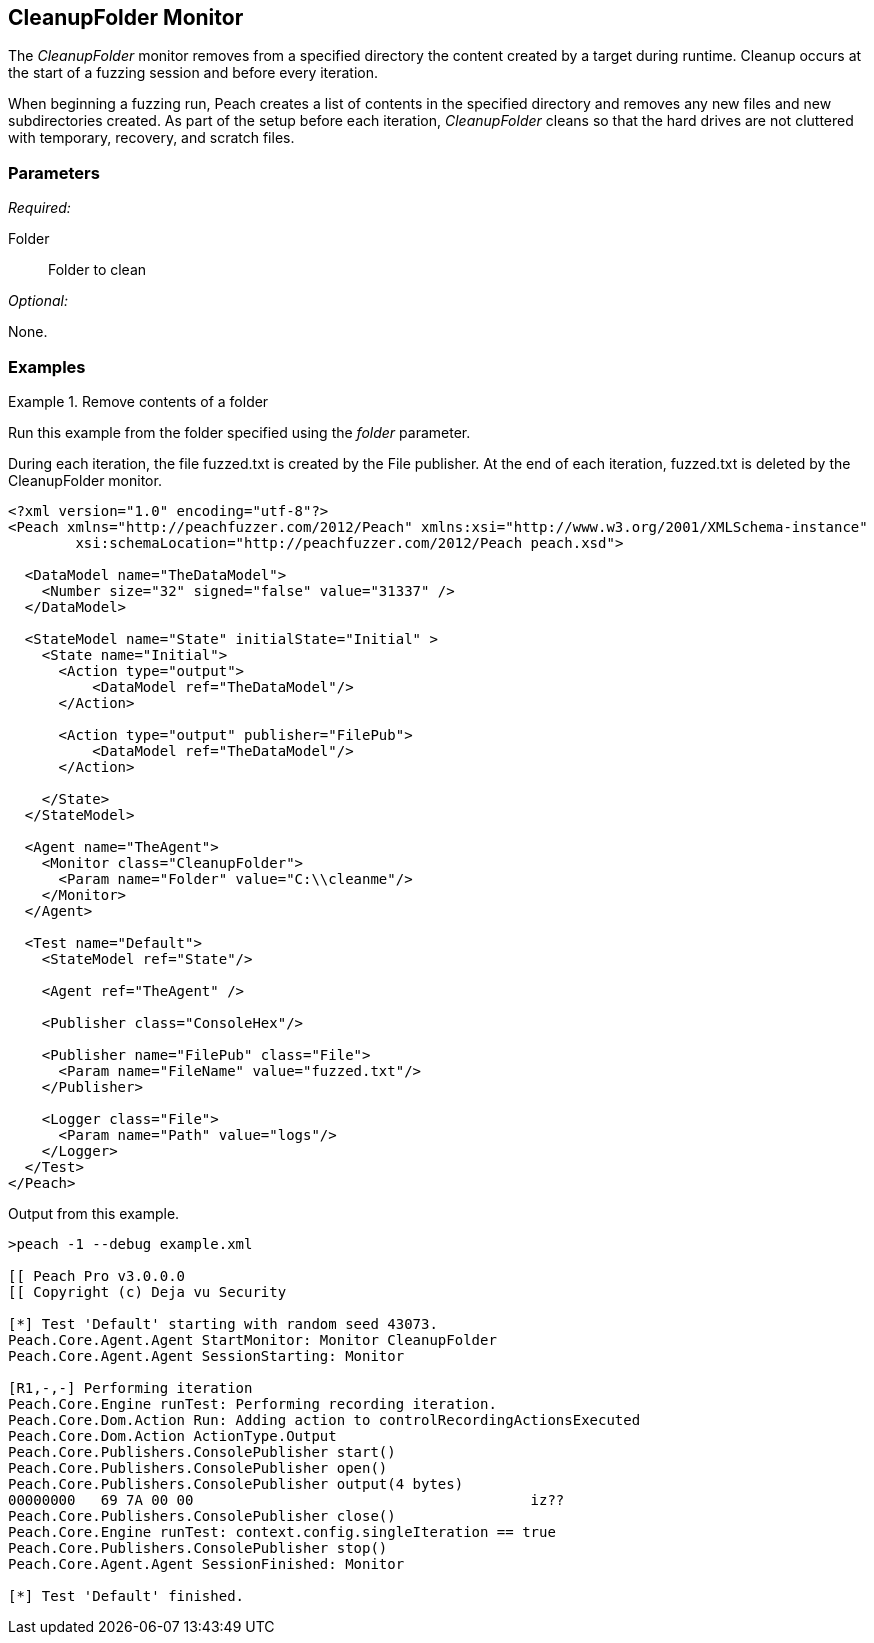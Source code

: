 <<<
[[Monitors_CleanupFolder]]
== CleanupFolder Monitor

The _CleanupFolder_ monitor removes from a specified directory the content created by a target during runtime. Cleanup occurs at the start of a fuzzing session and before every iteration.

When beginning a fuzzing run, Peach creates a list of contents in the specified directory and removes any new files and new subdirectories created.  As part of the setup before each iteration, _CleanupFolder_ cleans so that the hard drives are not cluttered with temporary, recovery, and scratch files.

=== Parameters

_Required:_

Folder:: Folder to clean

_Optional:_

None.

=== Examples

ifdef::peachug[]

.Remove contents of a folder +

==============================
This parameter example is from a setup that uses the CleanupFolder monitor to remove a fuzzed file created by the File publisher. The directory, clean2, is empty at the start of each fuzzing run. Before each iteration, the CleanupFolder monitor deletes all files from the specified folder. During each iteration, the File publisher creates a fuzzed file.

[cols="2,4" options="header",halign="center"] 
|==========================================================
|Parameter    |Value
|Folder   |C:\\cleanme
|==========================================================

The following image shows the output from a file fuzzing session that uses _CleanupFolder_. The session duration is 3 iterations.

.{nbsp}
image::{images}/Monitor_CleanupFolder2.png[]


The following image shows the output from a file fuzzing session that does _not_ use _CleanupFolder_, but is otherwise identical to the previous setup.

.{nbsp}
image::{images}/Monitor_CleanupFolder3.png[]


NOTE: The FilePerIteration publisher, that generates a new filename for each fuzzed file, produced the fuzzed output files for both of the previous images.
==============================

endif::peachug[]


ifndef::peachug[]

.Remove contents of a folder +

==============================
Run this example from the folder specified using the _folder_ parameter. 

During each iteration, the file +fuzzed.txt+ is created by the File publisher. At the end of each iteration, +fuzzed.txt+ is deleted by the CleanupFolder monitor.

[source,xml]
----
<?xml version="1.0" encoding="utf-8"?>
<Peach xmlns="http://peachfuzzer.com/2012/Peach" xmlns:xsi="http://www.w3.org/2001/XMLSchema-instance"
	xsi:schemaLocation="http://peachfuzzer.com/2012/Peach peach.xsd">

  <DataModel name="TheDataModel">
    <Number size="32" signed="false" value="31337" />
  </DataModel>

  <StateModel name="State" initialState="Initial" >
    <State name="Initial">
      <Action type="output">
          <DataModel ref="TheDataModel"/>
      </Action>

      <Action type="output" publisher="FilePub">
          <DataModel ref="TheDataModel"/>
      </Action>

    </State>
  </StateModel>

  <Agent name="TheAgent">
    <Monitor class="CleanupFolder">
      <Param name="Folder" value="C:\\cleanme"/>
    </Monitor>
  </Agent>

  <Test name="Default">
    <StateModel ref="State"/>

    <Agent ref="TheAgent" />

    <Publisher class="ConsoleHex"/>

    <Publisher name="FilePub" class="File">
      <Param name="FileName" value="fuzzed.txt"/>
    </Publisher>

    <Logger class="File">
      <Param name="Path" value="logs"/>
    </Logger>
  </Test>
</Peach>
----

Output from this example.

----
>peach -1 --debug example.xml

[[ Peach Pro v3.0.0.0
[[ Copyright (c) Deja vu Security

[*] Test 'Default' starting with random seed 43073.
Peach.Core.Agent.Agent StartMonitor: Monitor CleanupFolder
Peach.Core.Agent.Agent SessionStarting: Monitor

[R1,-,-] Performing iteration
Peach.Core.Engine runTest: Performing recording iteration.
Peach.Core.Dom.Action Run: Adding action to controlRecordingActionsExecuted
Peach.Core.Dom.Action ActionType.Output
Peach.Core.Publishers.ConsolePublisher start()
Peach.Core.Publishers.ConsolePublisher open()
Peach.Core.Publishers.ConsolePublisher output(4 bytes)
00000000   69 7A 00 00                                        iz??
Peach.Core.Publishers.ConsolePublisher close()
Peach.Core.Engine runTest: context.config.singleIteration == true
Peach.Core.Publishers.ConsolePublisher stop()
Peach.Core.Agent.Agent SessionFinished: Monitor

[*] Test 'Default' finished.
----
==============================

endif::peachug[]